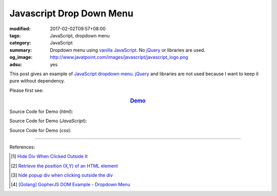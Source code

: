 Javascript Drop Down Menu
#########################

:modified: 2017-02-02T09:57+08:00
:tags: JavaScript, dropdown menu
:category: JavaScript
:summary: Dropdown menu using `vanilla JavaScript`_.
          No jQuery_ or libraries are used.
:og_image: http://www.javatpoint.com/images/javascript/javascript_logo.png
:adsu: yes


This post gives an example of JavaScript_ `dropdown menu`_. jQuery_ and
libraries are not used because I want to keep it pure without dependency.

Please first see:

.. rubric:: `Demo <{filename}/code/javascript/dropdown-menu/vanilla-javascript-dropdown-menu-example.html>`_
   :class: align-center

Source Code for Demo (*html*):

.. show_github_file:: siongui userpages content/code/javascript/dropdown-menu/vanilla-javascript-dropdown-menu-example.html
.. adsu:: 2

Source Code for Demo (*JavaScript*):

.. show_github_file:: siongui userpages content/code/javascript/dropdown-menu/vanilla-javascript-dropdown-menu-example.js
.. adsu:: 3

Source Code for Demo (*css*):

.. show_github_file:: siongui userpages content/code/javascript/dropdown-menu/style.css

----

References:

.. [1] `Hide Div When Clicked Outside It <{filename}hide-div-when-clicked-outside-it%en.rst>`_

.. [2] `Retrieve the position (X,Y) of an HTML element <http://stackoverflow.com/questions/442404/retrieve-the-position-x-y-of-an-html-element>`_

.. [3] `hide popup div when clicking outside the div <http://www.webdeveloper.com/forum/showthread.php?t=98973>`_

.. [4] `[Golang] GopherJS DOM Example - Dropdown Menu <{filename}../../../2016/01/16/gopherjs-dom-example-dropdown-menu%en.rst>`_


.. _vanilla JavaScript: https://www.google.com/search?q=vanilla+JavaScript
.. _JavaScript: https://www.google.com/search?q=JavaScript
.. _dropdown menu: https://www.google.com/search?q=dropdown+menu
.. _jQuery: http://jquery.com/
